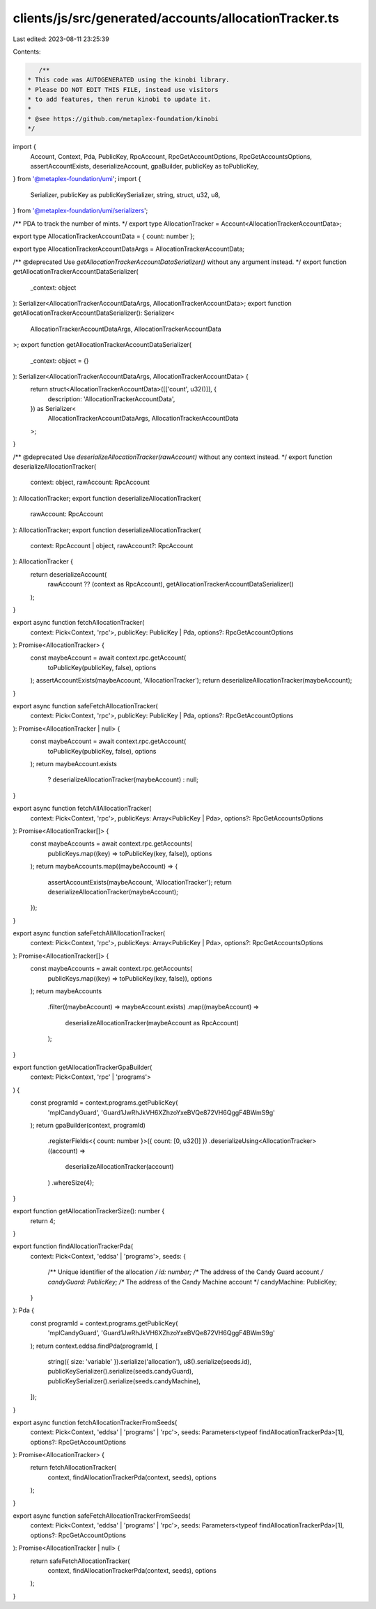 clients/js/src/generated/accounts/allocationTracker.ts
======================================================

Last edited: 2023-08-11 23:25:39

Contents:

.. code-block:: ts

    /**
 * This code was AUTOGENERATED using the kinobi library.
 * Please DO NOT EDIT THIS FILE, instead use visitors
 * to add features, then rerun kinobi to update it.
 *
 * @see https://github.com/metaplex-foundation/kinobi
 */

import {
  Account,
  Context,
  Pda,
  PublicKey,
  RpcAccount,
  RpcGetAccountOptions,
  RpcGetAccountsOptions,
  assertAccountExists,
  deserializeAccount,
  gpaBuilder,
  publicKey as toPublicKey,
} from '@metaplex-foundation/umi';
import {
  Serializer,
  publicKey as publicKeySerializer,
  string,
  struct,
  u32,
  u8,
} from '@metaplex-foundation/umi/serializers';

/** PDA to track the number of mints. */
export type AllocationTracker = Account<AllocationTrackerAccountData>;

export type AllocationTrackerAccountData = { count: number };

export type AllocationTrackerAccountDataArgs = AllocationTrackerAccountData;

/** @deprecated Use `getAllocationTrackerAccountDataSerializer()` without any argument instead. */
export function getAllocationTrackerAccountDataSerializer(
  _context: object
): Serializer<AllocationTrackerAccountDataArgs, AllocationTrackerAccountData>;
export function getAllocationTrackerAccountDataSerializer(): Serializer<
  AllocationTrackerAccountDataArgs,
  AllocationTrackerAccountData
>;
export function getAllocationTrackerAccountDataSerializer(
  _context: object = {}
): Serializer<AllocationTrackerAccountDataArgs, AllocationTrackerAccountData> {
  return struct<AllocationTrackerAccountData>([['count', u32()]], {
    description: 'AllocationTrackerAccountData',
  }) as Serializer<
    AllocationTrackerAccountDataArgs,
    AllocationTrackerAccountData
  >;
}

/** @deprecated Use `deserializeAllocationTracker(rawAccount)` without any context instead. */
export function deserializeAllocationTracker(
  context: object,
  rawAccount: RpcAccount
): AllocationTracker;
export function deserializeAllocationTracker(
  rawAccount: RpcAccount
): AllocationTracker;
export function deserializeAllocationTracker(
  context: RpcAccount | object,
  rawAccount?: RpcAccount
): AllocationTracker {
  return deserializeAccount(
    rawAccount ?? (context as RpcAccount),
    getAllocationTrackerAccountDataSerializer()
  );
}

export async function fetchAllocationTracker(
  context: Pick<Context, 'rpc'>,
  publicKey: PublicKey | Pda,
  options?: RpcGetAccountOptions
): Promise<AllocationTracker> {
  const maybeAccount = await context.rpc.getAccount(
    toPublicKey(publicKey, false),
    options
  );
  assertAccountExists(maybeAccount, 'AllocationTracker');
  return deserializeAllocationTracker(maybeAccount);
}

export async function safeFetchAllocationTracker(
  context: Pick<Context, 'rpc'>,
  publicKey: PublicKey | Pda,
  options?: RpcGetAccountOptions
): Promise<AllocationTracker | null> {
  const maybeAccount = await context.rpc.getAccount(
    toPublicKey(publicKey, false),
    options
  );
  return maybeAccount.exists
    ? deserializeAllocationTracker(maybeAccount)
    : null;
}

export async function fetchAllAllocationTracker(
  context: Pick<Context, 'rpc'>,
  publicKeys: Array<PublicKey | Pda>,
  options?: RpcGetAccountsOptions
): Promise<AllocationTracker[]> {
  const maybeAccounts = await context.rpc.getAccounts(
    publicKeys.map((key) => toPublicKey(key, false)),
    options
  );
  return maybeAccounts.map((maybeAccount) => {
    assertAccountExists(maybeAccount, 'AllocationTracker');
    return deserializeAllocationTracker(maybeAccount);
  });
}

export async function safeFetchAllAllocationTracker(
  context: Pick<Context, 'rpc'>,
  publicKeys: Array<PublicKey | Pda>,
  options?: RpcGetAccountsOptions
): Promise<AllocationTracker[]> {
  const maybeAccounts = await context.rpc.getAccounts(
    publicKeys.map((key) => toPublicKey(key, false)),
    options
  );
  return maybeAccounts
    .filter((maybeAccount) => maybeAccount.exists)
    .map((maybeAccount) =>
      deserializeAllocationTracker(maybeAccount as RpcAccount)
    );
}

export function getAllocationTrackerGpaBuilder(
  context: Pick<Context, 'rpc' | 'programs'>
) {
  const programId = context.programs.getPublicKey(
    'mplCandyGuard',
    'Guard1JwRhJkVH6XZhzoYxeBVQe872VH6QggF4BWmS9g'
  );
  return gpaBuilder(context, programId)
    .registerFields<{ count: number }>({ count: [0, u32()] })
    .deserializeUsing<AllocationTracker>((account) =>
      deserializeAllocationTracker(account)
    )
    .whereSize(4);
}

export function getAllocationTrackerSize(): number {
  return 4;
}

export function findAllocationTrackerPda(
  context: Pick<Context, 'eddsa' | 'programs'>,
  seeds: {
    /** Unique identifier of the allocation */
    id: number;
    /** The address of the Candy Guard account */
    candyGuard: PublicKey;
    /** The address of the Candy Machine account */
    candyMachine: PublicKey;
  }
): Pda {
  const programId = context.programs.getPublicKey(
    'mplCandyGuard',
    'Guard1JwRhJkVH6XZhzoYxeBVQe872VH6QggF4BWmS9g'
  );
  return context.eddsa.findPda(programId, [
    string({ size: 'variable' }).serialize('allocation'),
    u8().serialize(seeds.id),
    publicKeySerializer().serialize(seeds.candyGuard),
    publicKeySerializer().serialize(seeds.candyMachine),
  ]);
}

export async function fetchAllocationTrackerFromSeeds(
  context: Pick<Context, 'eddsa' | 'programs' | 'rpc'>,
  seeds: Parameters<typeof findAllocationTrackerPda>[1],
  options?: RpcGetAccountOptions
): Promise<AllocationTracker> {
  return fetchAllocationTracker(
    context,
    findAllocationTrackerPda(context, seeds),
    options
  );
}

export async function safeFetchAllocationTrackerFromSeeds(
  context: Pick<Context, 'eddsa' | 'programs' | 'rpc'>,
  seeds: Parameters<typeof findAllocationTrackerPda>[1],
  options?: RpcGetAccountOptions
): Promise<AllocationTracker | null> {
  return safeFetchAllocationTracker(
    context,
    findAllocationTrackerPda(context, seeds),
    options
  );
}


